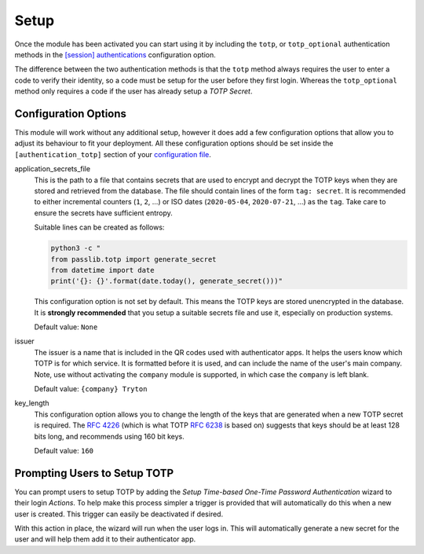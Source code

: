 Setup
=====

Once the module has been activated you can start using it by including the
``totp``, or ``totp_optional`` authentication methods in the
`[session] authentications`_ configuration option.

The difference between the two authentication methods is that the ``totp``
method always requires the user to enter a code to verify their identity, so
a code must be setup for the user before they first login.  Whereas the
``totp_optional`` method only requires a code if the user has already setup a
*TOTP Secret*.

.. _`[session] authentications`: https://docs.tryton.org/projects/server/en/latest/topics/configuration.html#authentications


Configuration Options
---------------------

This module will work without any additional setup, however it does add a few
configuration options that allow you to adjust its behaviour to fit your
deployment.  All these configuration options should be set inside the
``[authentication_totp]`` section of your `configuration file`_.

.. _`configuration file`: https://docs.tryton.org/projects/server/en/latest/topics/configuration.html

application_secrets_file
    This is the path to a file that contains secrets that are used to encrypt
    and decrypt the TOTP keys when they are stored and retrieved from the
    database.  The file should contain lines of the form ``tag: secret``.
    It is recommended to either incremental counters (``1``, ``2``, ...) or
    ISO dates (``2020-05-04``, ``2020-07-21``, ...) as the ``tag``.  Take care
    to ensure the secrets have sufficient entropy.

    Suitable lines can be created as follows:

    .. code-block:: bash

        python3 -c "
        from passlib.totp import generate_secret
        from datetime import date
        print('{}: {}'.format(date.today(), generate_secret()))"

    This configuration option is not set by default.  This means the TOTP keys
    are stored unencrypted in the database.  It is **strongly recommended**
    that you setup a suitable secrets file and use it, especially on production
    systems.

    .. seealso::

        The `Passlib AppWallet documentation`_ contains further information.

        .. _`Passlib AppWallet documentation`: https://passlib.readthedocs.io/en/stable/lib/passlib.totp.html#appwallet

    Default value: ``None``

issuer
    The issuer is a name that is included in the QR codes used with
    authenticator apps.  It helps the users know which TOTP is for which
    service.  It is formatted before it is used, and can include the name
    of the user's main company.  Note, use without activating the ``company``
    module is supported, in which case the ``company`` is left blank.

    Default value: ``{company} Tryton``

key_length
    This configuration option allows you to change the length of the keys that
    are generated when a new TOTP secret is required.  The `RFC 4226`_ (which
    is what TOTP `RFC 6238`_ is based on) suggests that keys should be at least
    128 bits long, and recommends using 160 bit keys.

    .. _`RFC 4226`: https://tools.ietf.org/html/rfc4226.html
    .. _`RFC 6238`: https://tools.ietf.org/html/rfc6238.html

    Default value: ``160``


Prompting Users to Setup TOTP
-----------------------------

You can prompt users to setup TOTP by adding the *Setup Time-based One-Time
Password Authentication* wizard to their login *Actions*.  To help make this
process simpler a trigger is provided that will automatically do this when
a new user is created.  This trigger can easily be deactivated if desired.

With this action in place, the wizard will run when the user logs in.  This
will automatically generate a new secret for the user and will help them add
it to their authenticator app.
